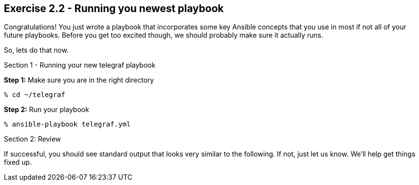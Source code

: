 :file_url: http://docs.ansible.com/ansible/list_of_files_modules.html
:handler_url: http://docs.ansible.com/ansible/playbooks_intro.html#handlers-running-operations-on-change

== Exercise 2.2 - Running you newest playbook

****
Congratulations!  You just wrote a playbook that incorporates some key Ansible concepts that you use in
most if not all of your future playbooks.  Before you get too excited though, we should probably make sure
it actually runs.

So, lets do that now.

[.lead]
Section 1 - Running your new telegraf playbook

====
*Step 1:* Make sure you are in the right directory
----
% cd ~/telegraf
----
*Step 2:* Run your playbook
----
% ansible-playbook telegraf.yml
----

[.lead]
Section 2: Review

If successful, you should see standard output that looks very similar to the following.  If not, just let us
know.  We'll help get things fixed up.
